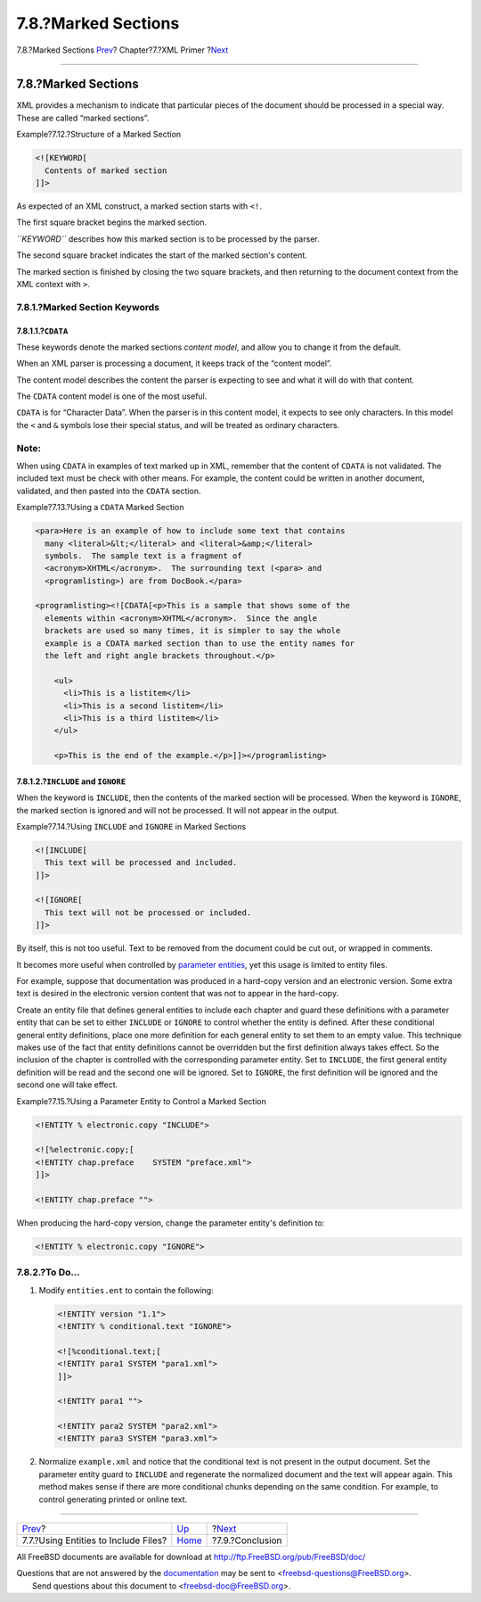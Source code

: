 ====================
7.8.?Marked Sections
====================

.. raw:: html

   <div class="navheader">

7.8.?Marked Sections
`Prev <xml-primer-include.html>`__?
Chapter?7.?XML Primer
?\ `Next <xml-primer-conclusion.html>`__

--------------

.. raw:: html

   </div>

.. raw:: html

   <div class="sect1">

.. raw:: html

   <div class="titlepage" xmlns="">

.. raw:: html

   <div>

.. raw:: html

   <div>

7.8.?Marked Sections
--------------------

.. raw:: html

   </div>

.. raw:: html

   </div>

.. raw:: html

   </div>

XML provides a mechanism to indicate that particular pieces of the
document should be processed in a special way. These are called “marked
sections”.

.. raw:: html

   <div class="example">

.. raw:: html

   <div class="example-title">

Example?7.12.?Structure of a Marked Section

.. raw:: html

   </div>

.. raw:: html

   <div class="example-contents">

.. code:: programlisting

    <![KEYWORD[
      Contents of marked section
    ]]>

.. raw:: html

   </div>

.. raw:: html

   </div>

As expected of an XML construct, a marked section starts with ``<!``.

The first square bracket begins the marked section.

*``KEYWORD``* describes how this marked section is to be processed by
the parser.

The second square bracket indicates the start of the marked section's
content.

The marked section is finished by closing the two square brackets, and
then returning to the document context from the XML context with ``>``.

.. raw:: html

   <div class="sect2">

.. raw:: html

   <div class="titlepage" xmlns="">

.. raw:: html

   <div>

.. raw:: html

   <div>

7.8.1.?Marked Section Keywords
~~~~~~~~~~~~~~~~~~~~~~~~~~~~~~

.. raw:: html

   </div>

.. raw:: html

   </div>

.. raw:: html

   </div>

.. raw:: html

   <div class="sect3">

.. raw:: html

   <div class="titlepage" xmlns="">

.. raw:: html

   <div>

.. raw:: html

   <div>

7.8.1.1.?\ ``CDATA``
^^^^^^^^^^^^^^^^^^^^

.. raw:: html

   </div>

.. raw:: html

   </div>

.. raw:: html

   </div>

These keywords denote the marked sections *content model*, and allow you
to change it from the default.

When an XML parser is processing a document, it keeps track of the
“content model”.

The content model describes the content the parser is expecting to see
and what it will do with that content.

The ``CDATA`` content model is one of the most useful.

``CDATA`` is for “Character Data”. When the parser is in this content
model, it expects to see only characters. In this model the ``<`` and
``&`` symbols lose their special status, and will be treated as ordinary
characters.

.. raw:: html

   <div class="note" xmlns="">

Note:
~~~~~

When using ``CDATA`` in examples of text marked up in XML, remember that
the content of ``CDATA`` is not validated. The included text must be
check with other means. For example, the content could be written in
another document, validated, and then pasted into the ``CDATA`` section.

.. raw:: html

   </div>

.. raw:: html

   <div class="example">

.. raw:: html

   <div class="example-title">

Example?7.13.?Using a ``CDATA`` Marked Section

.. raw:: html

   </div>

.. raw:: html

   <div class="example-contents">

.. code:: programlisting

    <para>Here is an example of how to include some text that contains
      many <literal>&lt;</literal> and <literal>&amp;</literal>
      symbols.  The sample text is a fragment of
      <acronym>XHTML</acronym>.  The surrounding text (<para> and
      <programlisting>) are from DocBook.</para>

    <programlisting><![CDATA[<p>This is a sample that shows some of the
      elements within <acronym>XHTML</acronym>.  Since the angle
      brackets are used so many times, it is simpler to say the whole
      example is a CDATA marked section than to use the entity names for
      the left and right angle brackets throughout.</p>

        <ul>
          <li>This is a listitem</li>
          <li>This is a second listitem</li>
          <li>This is a third listitem</li>
        </ul>

        <p>This is the end of the example.</p>]]></programlisting>

.. raw:: html

   </div>

.. raw:: html

   </div>

.. raw:: html

   </div>

.. raw:: html

   <div class="sect3">

.. raw:: html

   <div class="titlepage" xmlns="">

.. raw:: html

   <div>

.. raw:: html

   <div>

7.8.1.2.?\ ``INCLUDE`` and ``IGNORE``
^^^^^^^^^^^^^^^^^^^^^^^^^^^^^^^^^^^^^

.. raw:: html

   </div>

.. raw:: html

   </div>

.. raw:: html

   </div>

When the keyword is ``INCLUDE``, then the contents of the marked section
will be processed. When the keyword is ``IGNORE``, the marked section is
ignored and will not be processed. It will not appear in the output.

.. raw:: html

   <div class="example">

.. raw:: html

   <div class="example-title">

Example?7.14.?Using ``INCLUDE`` and ``IGNORE`` in Marked Sections

.. raw:: html

   </div>

.. raw:: html

   <div class="example-contents">

.. code:: programlisting

    <![INCLUDE[
      This text will be processed and included.
    ]]>

    <![IGNORE[
      This text will not be processed or included.
    ]]>

.. raw:: html

   </div>

.. raw:: html

   </div>

By itself, this is not too useful. Text to be removed from the document
could be cut out, or wrapped in comments.

It becomes more useful when controlled by `parameter
entities <xml-primer-entities.html#xml-primer-parameter-entities>`__,
yet this usage is limited to entity files.

For example, suppose that documentation was produced in a hard-copy
version and an electronic version. Some extra text is desired in the
electronic version content that was not to appear in the hard-copy.

Create an entity file that defines general entities to include each
chapter and guard these definitions with a parameter entity that can be
set to either ``INCLUDE`` or ``IGNORE`` to control whether the entity is
defined. After these conditional general entity definitions, place one
more definition for each general entity to set them to an empty value.
This technique makes use of the fact that entity definitions cannot be
overridden but the first definition always takes effect. So the
inclusion of the chapter is controlled with the corresponding parameter
entity. Set to ``INCLUDE``, the first general entity definition will be
read and the second one will be ignored. Set to ``IGNORE``, the first
definition will be ignored and the second one will take effect.

.. raw:: html

   <div class="example">

.. raw:: html

   <div class="example-title">

Example?7.15.?Using a Parameter Entity to Control a Marked Section

.. raw:: html

   </div>

.. raw:: html

   <div class="example-contents">

.. code:: programlisting

    <!ENTITY % electronic.copy "INCLUDE">

    <![%electronic.copy;[
    <!ENTITY chap.preface    SYSTEM "preface.xml">
    ]]>

    <!ENTITY chap.preface "">

When producing the hard-copy version, change the parameter entity's
definition to:

.. code:: programlisting

    <!ENTITY % electronic.copy "IGNORE">

.. raw:: html

   </div>

.. raw:: html

   </div>

.. raw:: html

   </div>

.. raw:: html

   </div>

.. raw:: html

   <div class="sect2">

.. raw:: html

   <div class="titlepage" xmlns="">

.. raw:: html

   <div>

.. raw:: html

   <div>

7.8.2.?To Do…
~~~~~~~~~~~~~

.. raw:: html

   </div>

.. raw:: html

   </div>

.. raw:: html

   </div>

.. raw:: html

   <div class="procedure">

#. Modify ``entities.ent`` to contain the following:

   .. code:: programlisting

       <!ENTITY version "1.1">
       <!ENTITY % conditional.text "IGNORE">

       <![%conditional.text;[
       <!ENTITY para1 SYSTEM "para1.xml">
       ]]>

       <!ENTITY para1 "">

       <!ENTITY para2 SYSTEM "para2.xml">
       <!ENTITY para3 SYSTEM "para3.xml">

#. Normalize ``example.xml`` and notice that the conditional text is not
   present in the output document. Set the parameter entity guard to
   ``INCLUDE`` and regenerate the normalized document and the text will
   appear again. This method makes sense if there are more conditional
   chunks depending on the same condition. For example, to control
   generating printed or online text.

.. raw:: html

   </div>

.. raw:: html

   </div>

.. raw:: html

   </div>

.. raw:: html

   <div class="navfooter">

--------------

+-----------------------------------------+----------------------------+--------------------------------------------+
| `Prev <xml-primer-include.html>`__?     | `Up <xml-primer.html>`__   | ?\ `Next <xml-primer-conclusion.html>`__   |
+-----------------------------------------+----------------------------+--------------------------------------------+
| 7.7.?Using Entities to Include Files?   | `Home <index.html>`__      | ?7.9.?Conclusion                           |
+-----------------------------------------+----------------------------+--------------------------------------------+

.. raw:: html

   </div>

All FreeBSD documents are available for download at
http://ftp.FreeBSD.org/pub/FreeBSD/doc/

| Questions that are not answered by the
  `documentation <http://www.FreeBSD.org/docs.html>`__ may be sent to
  <freebsd-questions@FreeBSD.org\ >.
|  Send questions about this document to <freebsd-doc@FreeBSD.org\ >.
